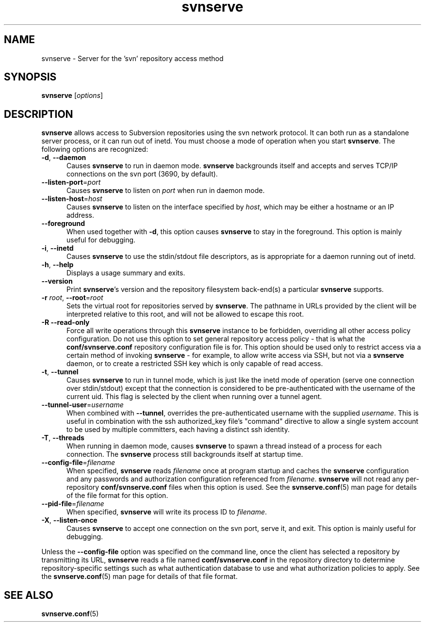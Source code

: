 .\"
.\"
.\"     Licensed to the Apache Software Foundation (ASF) under one
.\"     or more contributor license agreements.  See the NOTICE file
.\"     distributed with this work for additional information
.\"     regarding copyright ownership.  The ASF licenses this file
.\"     to you under the Apache License, Version 2.0 (the
.\"     "License"); you may not use this file except in compliance
.\"     with the License.  You may obtain a copy of the License at
.\"
.\"       http://www.apache.org/licenses/LICENSE-2.0
.\"
.\"     Unless required by applicable law or agreed to in writing,
.\"     software distributed under the License is distributed on an
.\"     "AS IS" BASIS, WITHOUT WARRANTIES OR CONDITIONS OF ANY
.\"     KIND, either express or implied.  See the License for the
.\"     specific language governing permissions and limitations
.\"     under the License.
.\"
.\"
.\" You can view this file with:
.\" nroff -man [filename]
.\"
.TH svnserve 8
.SH NAME
svnserve \- Server for the 'svn' repository access method
.SH SYNOPSIS
.TP
\fBsvnserve\fP [\fIoptions\fP]
.SH DESCRIPTION
\fBsvnserve\fP allows access to Subversion repositories using the svn
network protocol.  It can both run as a standalone server process, or
it can run out of inetd.  You must choose a mode of operation when you
start \fBsvnserve\fP.  The following options are recognized:
.PP
.TP 5
\fB\-d\fP, \fB\-\-daemon\fP
Causes \fBsvnserve\fP to run in daemon mode.  \fBsvnserve\fP
backgrounds itself and accepts and serves TCP/IP connections on the
svn port (3690, by default).
.PP
.TP 5
\fB\-\-listen\-port\fP=\fIport\fP
Causes \fBsvnserve\fP to listen on \fIport\fP when run in daemon mode.
.PP
.TP 5
\fB\-\-listen\-host\fP=\fIhost\fP
Causes \fBsvnserve\fP to listen on the interface specified by \fIhost\fP,
which may be either a hostname or an IP address.
.PP
.TP 5
\fB\-\-foreground\fP
When used together with \fB\-d\fP, this option causes \fBsvnserve\fP
to stay in the foreground.  This option is mainly useful for
debugging.
.PP
.TP 5
\fB\-i\fP, \fB\-\-inetd\fP
Causes \fBsvnserve\fP to use the stdin/stdout file descriptors, as is
appropriate for a daemon running out of inetd.
.PP
.TP 5
\fB\-h\fP, \fB\-\-help\fP
Displays a usage summary and exits.
.PP
.TP 5
\fB\-\-version\fP
Print \fBsvnserve\fP's version and the repository filesystem
back-end(s) a particular \fBsvnserve\fP supports.
.PP
.TP 5
\fB\-r\fP \fIroot\fP, \fB\-\-root\fP=\fIroot\fP
Sets the virtual root for repositories served by \fBsvnserve\fP.  The
pathname in URLs provided by the client will be interpreted relative
to this root, and will not be allowed to escape this root.
.PP
.TP 5
\fB\-R\fP \fB\-\-read\-only\fP
Force all write operations through this \fBsvnserve\fP instance to be
forbidden, overriding all other access policy configuration.  Do not
use this option to set general repository access policy - that is what
the \fBconf/svnserve.conf\fP repository configuration file is for.
This option should be used only to restrict access via a certain
method of invoking \fBsvnserve\fP - for example, to allow write access
via SSH, but not via a \fBsvnserve\fP daemon, or to create a
restricted SSH key which is only capable of read access.
.PP
.TP 5
\fB\-t\fP, \fB\-\-tunnel\fP
Causes \fBsvnserve\fP to run in tunnel mode, which is just like the
inetd mode of operation (serve one connection over stdin/stdout)
except that the connection is considered to be pre-authenticated with
the username of the current uid.  This flag is selected by the client
when running over a tunnel agent.
.PP
.TP 5
\fB\-\-tunnel\-user\fP=\fIusername\fP
When combined with \fB\-\-tunnel\fP, overrides the pre-authenticated
username with the supplied \fIusername\fP.  This is useful in
combination with the ssh authorized_key file's "command" directive to
allow a single system account to be used by multiple committers, each
having a distinct ssh identity.
.PP
.TP 5
\fB\-T\fP, \fB\-\-threads\fP
When running in daemon mode, causes \fBsvnserve\fP to spawn a thread
instead of a process for each connection.  The \fBsvnserve\fP process
still backgrounds itself at startup time.
.PP
.TP 5
\fB\-\-config\-file\fP=\fIfilename\fP
When specified, \fBsvnserve\fP reads \fIfilename\fP once at program
startup and caches the \fBsvnserve\fP configuration and any passwords
and authorization configuration referenced from \fIfilename\fP.
\fBsvnserve\fP will not read any per-repository
\fBconf/svnserve.conf\fP files when this option is used.  See the
\fBsvnserve.conf\fP(5) man page for details of the file format for
this option.
.PP
.TP 5
\fB\-\-pid\-file\fP=\fIfilename\fP
When specified, \fBsvnserve\fP will write its process ID to
\fIfilename\fP.
.PP
.TP 5
\fB\-X\fP, \fB\-\-listen\-once\fP
Causes \fBsvnserve\fP to accept one connection on the svn port, serve
it, and exit.  This option is mainly useful for debugging.
.PP
Unless the \fB\-\-config\-file\fP option was specified on the command
line, once the client has selected a repository by transmitting its
URL, \fBsvnserve\fP reads a file named \fBconf/svnserve.conf\fP in the
repository directory to determine repository-specific settings such as
what authentication database to use and what authorization policies to
apply.  See the \fBsvnserve.conf\fP(5) man page for details of that
file format.
.SH SEE ALSO
.BR svnserve.conf (5)
